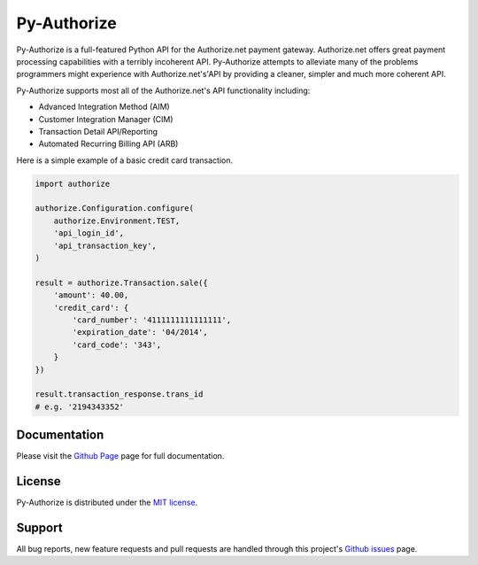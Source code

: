 Py-Authorize
============

Py-Authorize is a full-featured Python API for the Authorize.net payment
gateway. Authorize.net offers great payment processing capabilities with a 
terribly incoherent API. Py-Authorize attempts to alleviate many of the
problems programmers might experience with Authorize.net's'API by providing a 
cleaner, simpler and much more coherent API.

Py-Authorize supports most all of the Authorize.net's API functionality 
including:

- Advanced Integration Method (AIM)
- Customer Integration Manager (CIM)
- Transaction Detail API/Reporting
- Automated Recurring Billing API (ARB)

Here is a simple example of a basic credit card transaction.

.. code-block:: python

    import authorize

    authorize.Configuration.configure(
        authorize.Environment.TEST,
        'api_login_id',
        'api_transaction_key',
    )

    result = authorize.Transaction.sale({
        'amount': 40.00,
        'credit_card': {
            'card_number': '4111111111111111',
            'expiration_date': '04/2014',
            'card_code': '343',
        }
    })

    result.transaction_response.trans_id
    # e.g. '2194343352'


Documentation
-------------

Please visit the `Github Page`_ page for full documentation.

.. _Github Page: http://vcatalano.github.io/py-authorize/index.html


License
-------

Py-Authorize is distributed under the `MIT license
<http://www.opensource.org/licenses/mit-license.php>`_.


Support
-------

All bug reports, new feature requests and pull requests are handled through 
this project's `Github issues`_ page.

.. _Github issues: https://github.com/vcatalano/py-authorize/issues
